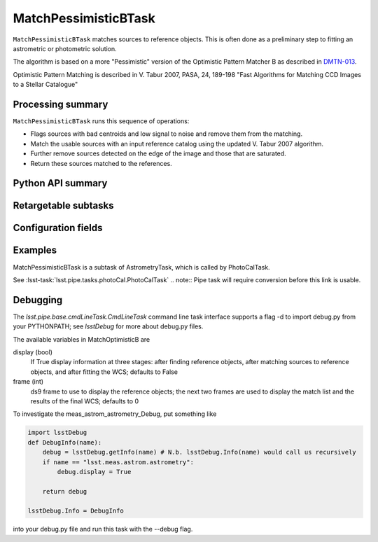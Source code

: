 .. lsst-task-topic:: lsst.meas.astrom.MatchPessimisticBTask

#####################
MatchPessimisticBTask
#####################

.. Summary paragraph (a few sentences)
.. The aim is to say what the task is for

``MatchPessimisticBTask`` matches sources to reference objects. This is often
done as a preliminary step to fitting an astrometric or photometric solution.

The algorithm is based on a more "Pessimistic" version of the Optimistic
Pattern Matcher B as described in `DMTN-013 <http://ls.st/DMTN-031>`_.

Optimistic Pattern Matching is described in V. Tabur 2007, PASA, 24, 189-198
"Fast Algorithms for Matching CCD Images to a Stellar Catalogue"

.. _lsst.meas.astrom.MatchPessimisticBTask-summary:

Processing summary
==================

.. If the task does not break work down into multiple steps, don't use a list.
.. Instead, summarize the computation itself in a paragraph or two.

``MatchPessimisticBTask`` runs this sequence of operations:

- Flags sources with bad centroids and low signal to noise and remove them from
  the matching.
- Match the usable sources with an input reference catalog using the updated
  V. Tabur 2007 algorithm.
- Further remove sources detected on the edge of the image and those that are
  saturated.
- Return these sources matched to the references.

.. _lsst.meas.astrom.MatchPessimisticBTask-api:

Python API summary
==================

.. lsst-task-api-summary:: lsst.meas.astrom.MatchPessimisticBTask

.. _lsst.meas.astrom.MatchPessimisticBTask-subtasks:

Retargetable subtasks
=====================

.. lsst-task-config-subtasks:: lsst.meas.astrom.MatchPessimisticBTask

.. _lsst.meas.astrom.MatchPessimisticBTask-configs:

Configuration fields
====================

.. lsst-task-config-fields:: lsst.meas.astrom.MatchPessimisticBTask

.. _lsst.meas.astrom.MatchPessimisticBTask-examples:

Examples
========

.. Add a brief example here.
.. If there are multiple examples
.. (such as one from a command-line context and another that uses the Python API)
.. you can separate each example into a different subsection for clarity.

MatchPessimisticBTask is a subtask of AstrometryTask, which is called by
PhotoCalTask.

See :lsst-task:`lsst.pipe.tasks.photoCal.PhotoCalTask`
.. note:: Pipe task will require conversion before this link is usable.

.. _lsst.meas.astrom.MatchPessimisticBTask-debug:

Debugging
=========

The `lsst.pipe.base.cmdLineTask.CmdLineTask` command line task interface supports a flag -d to import debug.py from your PYTHONPATH; see `lsstDebug` for more about debug.py files.

The available variables in MatchOptimisticB are

display (bool)
    If True display information at three stages: after finding reference objects, after matching sources to reference objects, and after fitting the WCS; defaults to False
frame (int)
    ds9 frame to use to display the reference objects; the next two frames are used to display the match list and the results of the final WCS; defaults to 0

To investigate the meas_astrom_astrometry_Debug, put something like

.. code-block:: py

    import lsstDebug
    def DebugInfo(name):
        debug = lsstDebug.getInfo(name) # N.b. lsstDebug.Info(name) would call us recursively
        if name == "lsst.meas.astrom.astrometry":
            debug.display = True

        return debug

    lsstDebug.Info = DebugInfo

into your debug.py file and run this task with the --debug flag.

